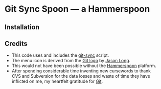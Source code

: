 * Git Sync Spoon — a Hammerspoon

** Installation




** Credits

- This code uses and includes the [[https://github.com/simonthum/git-sync][git-sync]] script.
- The menu icon is derived from the [[https://git-scm.com/downloads/logos][Git logo]] by [[https://twitter.com/jasonlong][Jason Long]].
- This would not have been possible without the [[http://www.hammerspoon.org/][Hammerspoon]] platform.
- After spending considerable time inventing new cursewords to thank CVS and Subversion for the data losses and waste of time they have inflicted on me, my heartfelt gratitude for [[https://git-scm.com/][Git]].
